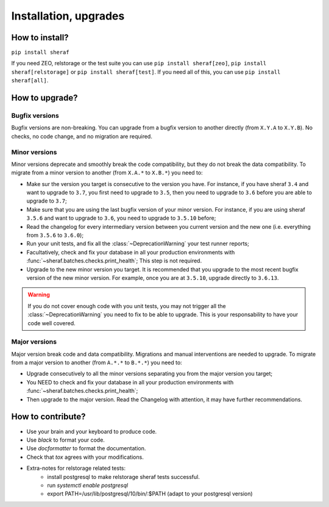 Installation, upgrades
######################

How to install?
===============

``pip install sheraf``

If you need ZEO, relstorage or the test suite you can use ``pip install sheraf[zeo]``, ``pip install sheraf[relstorage]`` or ``pip install sheraf[test]``. If you need all of this, you can use ``pip install sheraf[all]``.


How to upgrade?
===============

Bugfix versions
---------------

Bugfix versions are non-breaking. You can upgrade from a bugfix version to another directly (from ``X.Y.A`` to ``X.Y.B``). No checks, no code change, and no migration are required.

Minor versions
--------------

Minor versions deprecate and smoothly break the code compatibility, but they do not break the data compatibility. To migrate from a minor version to another (from ``X.A.*`` to ``X.B.*``) you need to:

- Make sur the version you target is consecutive to the version you have. For instance, if you have sheraf ``3.4`` and want to upgrade to ``3.7``, you first need to upgrade to ``3.5``, then you need to upgrade to ``3.6`` before you are able to upgrade to ``3.7``;
- Make sure that you are using the last bugfix version of your minor version. For instance, if you are using sheraf ``3.5.6`` and want to upgrade to ``3.6``, you need to upgrade to ``3.5.10`` before;
- Read the changelog for every intermediary version between you current version and the new one (i.e. everything from ``3.5.6`` to ``3.6.0``);
- Run your unit tests, and fix all the :class:`~DeprecationWarning` your test runner reports;
- Facultatively, check and fix your database in all your production environments with :func:`~sheraf.batches.checks.print_health`; This step is not required.
- Upgrade to the new minor version you target. It is recommended that you upgrade to the most recent bugfix version of the new minor version. For example, once you are at ``3.5.10``, upgrade directly to ``3.6.13``.

.. warning :: If you do not cover enough code with you unit tests, you may not trigger all the :class:`~DeprecationWarning` you need to fix to be able to upgrade. This is your responsability to have your code well covered.

Major versions
--------------

Major version break code and data compatibility. Migrations and manual interventions are needed to upgrade. To migrate from a major version to another (from ``A.*.*`` to ``B.*.*``) you need to:

- Upgrade consecutively to all the minor versions separating you from the major version you target;
- You NEED to check and fix your database in all your production environments with :func:`~sheraf.batches.checks.print_health`;
- Then upgrade to the major version. Read the Changelog with attention, it may have further recommendations.

How to contribute?
==================

- Use your brain and your keyboard to produce code.
- Use `black` to format your code.
- Use `docformatter` to format the documentation.
- Check that `tox` agrees with your modifications.
- Extra-notes for relstorage related tests:
    - install postgresql to make relstorage sheraf tests successful.
    - run `systemctl enable postgresql`
    - export PATH=/usr/lib/postgresql/10/bin/:$PATH (adapt to your postgresql version)

